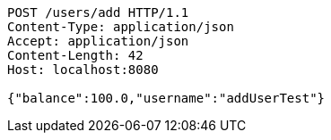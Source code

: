 [source,http,options="nowrap"]
----
POST /users/add HTTP/1.1
Content-Type: application/json
Accept: application/json
Content-Length: 42
Host: localhost:8080

{"balance":100.0,"username":"addUserTest"}
----